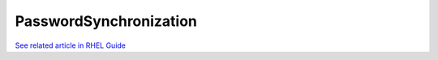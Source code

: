 PasswordSynchronization
=======================

`See related article in RHEL
Guide <https://access.redhat.com/documentation/en-US/Red_Hat_Enterprise_Linux/7/html/Windows_Integration_Guide/pass-sync.html>`__